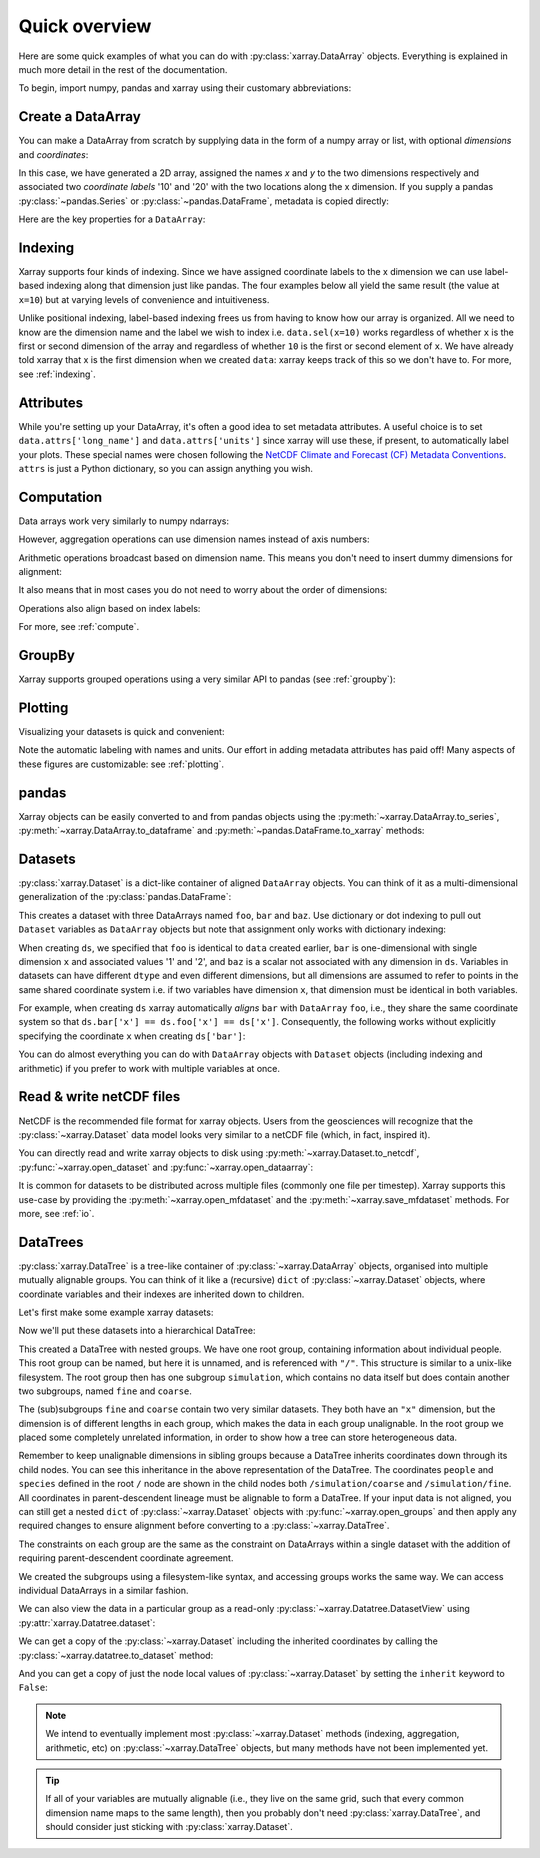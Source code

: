 ##############
Quick overview
##############

Here are some quick examples of what you can do with :py:class:`xarray.DataArray`
objects. Everything is explained in much more detail in the rest of the
documentation.

To begin, import numpy, pandas and xarray using their customary abbreviations:

.. jupyter-execute::

    import numpy as np
    import pandas as pd
    import xarray as xr

Create a DataArray
------------------

You can make a DataArray from scratch by supplying data in the form of a numpy
array or list, with optional *dimensions* and *coordinates*:

.. jupyter-execute::

    data = xr.DataArray(np.random.randn(2, 3), dims=("x", "y"), coords={"x": [10, 20]})
    data

In this case, we have generated a 2D array, assigned the names *x* and *y* to the two dimensions respectively and associated two *coordinate labels* '10' and '20' with the two locations along the x dimension. If you supply a pandas :py:class:`~pandas.Series` or :py:class:`~pandas.DataFrame`, metadata is copied directly:

.. jupyter-execute::

    xr.DataArray(pd.Series(range(3), index=list("abc"), name="foo"))

Here are the key properties for a ``DataArray``:

.. jupyter-execute::

    # like in pandas, values is a numpy array that you can modify in-place
    data.values
    data.dims
    data.coords
    # you can use this dictionary to store arbitrary metadata
    data.attrs


Indexing
--------

Xarray supports four kinds of indexing. Since we have assigned coordinate labels to the x dimension we can use label-based indexing along that dimension just like pandas. The four examples below all yield the same result (the value at ``x=10``) but at varying levels of convenience and intuitiveness.

.. jupyter-execute::

    # positional and by integer label, like numpy
    data[0, :]

    # loc or "location": positional and coordinate label, like pandas
    data.loc[10]

    # isel or "integer select":  by dimension name and integer label
    data.isel(x=0)

    # sel or "select": by dimension name and coordinate label
    data.sel(x=10)


Unlike positional indexing, label-based indexing frees us from having to know how our array is organized. All we need to know are the dimension name and the label we wish to index i.e. ``data.sel(x=10)`` works regardless of whether ``x`` is the first or second dimension of the array and regardless of whether ``10`` is the first or second element of ``x``. We have already told xarray that x is the first dimension when we created ``data``: xarray keeps track of this so we don't have to. For more, see :ref:`indexing`.


Attributes
----------

While you're setting up your DataArray, it's often a good idea to set metadata attributes. A useful choice is to set ``data.attrs['long_name']`` and ``data.attrs['units']`` since xarray will use these, if present, to automatically label your plots. These special names were chosen following the `NetCDF Climate and Forecast (CF) Metadata Conventions <https://cfconventions.org/cf-conventions/cf-conventions.html>`_. ``attrs`` is just a Python dictionary, so you can assign anything you wish.

.. jupyter-execute::

    data.attrs["long_name"] = "random velocity"
    data.attrs["units"] = "metres/sec"
    data.attrs["description"] = "A random variable created as an example."
    data.attrs["random_attribute"] = 123
    data.attrs
    # you can add metadata to coordinates too
    data.x.attrs["units"] = "x units"


Computation
-----------

Data arrays work very similarly to numpy ndarrays:

.. jupyter-execute::

    data + 10
    np.sin(data)
    # transpose
    data.T
    data.sum()

However, aggregation operations can use dimension names instead of axis
numbers:

.. jupyter-execute::

    data.mean(dim="x")

Arithmetic operations broadcast based on dimension name. This means you don't
need to insert dummy dimensions for alignment:

.. jupyter-execute::

    a = xr.DataArray(np.random.randn(3), [data.coords["y"]])
    b = xr.DataArray(np.random.randn(4), dims="z")

    a
    b

    a + b

It also means that in most cases you do not need to worry about the order of
dimensions:

.. jupyter-execute::

    data - data.T

Operations also align based on index labels:

.. jupyter-execute::

    data[:-1] - data[:1]

For more, see :ref:`compute`.

GroupBy
-------

Xarray supports grouped operations using a very similar API to pandas (see :ref:`groupby`):

.. jupyter-execute::

    labels = xr.DataArray(["E", "F", "E"], [data.coords["y"]], name="labels")
    labels
    data.groupby(labels).mean("y")
    data.groupby(labels).map(lambda x: x - x.min())

Plotting
--------

Visualizing your datasets is quick and convenient:

.. jupyter-execute::

    data.plot()

Note the automatic labeling with names and units. Our effort in adding metadata attributes has paid off! Many aspects of these figures are customizable: see :ref:`plotting`.

pandas
------

Xarray objects can be easily converted to and from pandas objects using the :py:meth:`~xarray.DataArray.to_series`, :py:meth:`~xarray.DataArray.to_dataframe` and :py:meth:`~pandas.DataFrame.to_xarray` methods:

.. jupyter-execute::

    series = data.to_series()
    series

    # convert back
    series.to_xarray()

Datasets
--------

:py:class:`xarray.Dataset` is a dict-like container of aligned ``DataArray``
objects. You can think of it as a multi-dimensional generalization of the
:py:class:`pandas.DataFrame`:

.. jupyter-execute::

    ds = xr.Dataset(dict(foo=data, bar=("x", [1, 2]), baz=np.pi))
    ds


This creates a dataset with three DataArrays named ``foo``, ``bar`` and ``baz``. Use dictionary or dot indexing to pull out ``Dataset`` variables as ``DataArray`` objects but note that assignment only works with dictionary indexing:

.. jupyter-execute::

    ds["foo"]
    ds.foo


When creating ``ds``, we specified that ``foo`` is identical to ``data`` created earlier, ``bar`` is one-dimensional with single dimension ``x`` and associated values '1' and '2', and ``baz`` is a scalar not associated with any dimension in ``ds``. Variables in datasets can have different ``dtype`` and even different dimensions, but all dimensions are assumed to refer to points in the same shared coordinate system i.e. if two variables have dimension ``x``, that dimension must be identical in both variables.

For example, when creating ``ds`` xarray automatically *aligns* ``bar`` with ``DataArray`` ``foo``, i.e., they share the same coordinate system so that ``ds.bar['x'] == ds.foo['x'] == ds['x']``. Consequently, the following works without explicitly specifying the coordinate ``x`` when creating ``ds['bar']``:

.. jupyter-execute::

    ds.bar.sel(x=10)



You can do almost everything you can do with ``DataArray`` objects with
``Dataset`` objects (including indexing and arithmetic) if you prefer to work
with multiple variables at once.

Read & write netCDF files
-------------------------

NetCDF is the recommended file format for xarray objects. Users
from the geosciences will recognize that the :py:class:`~xarray.Dataset` data
model looks very similar to a netCDF file (which, in fact, inspired it).

You can directly read and write xarray objects to disk using :py:meth:`~xarray.Dataset.to_netcdf`, :py:func:`~xarray.open_dataset` and
:py:func:`~xarray.open_dataarray`:

.. jupyter-execute::

    ds.to_netcdf("example.nc")
    reopened = xr.open_dataset("example.nc")
    reopened

.. jupyter-execute::
    :hide-code:

    import os

    reopened.close()
    os.remove("example.nc")


It is common for datasets to be distributed across multiple files (commonly one file per timestep). Xarray supports this use-case by providing the :py:meth:`~xarray.open_mfdataset` and the :py:meth:`~xarray.save_mfdataset` methods. For more, see :ref:`io`.


.. _quick-overview-datatrees:

DataTrees
---------

:py:class:`xarray.DataTree` is a tree-like container of :py:class:`~xarray.DataArray` objects, organised into multiple mutually alignable groups. You can think of it like a (recursive) ``dict`` of :py:class:`~xarray.Dataset` objects, where coordinate variables and their indexes are inherited down to children.

Let's first make some example xarray datasets:

.. jupyter-execute::

    import numpy as np
    import xarray as xr

    data = xr.DataArray(np.random.randn(2, 3), dims=("x", "y"), coords={"x": [10, 20]})
    ds = xr.Dataset({"foo": data, "bar": ("x", [1, 2]), "baz": np.pi})
    ds

    ds2 = ds.interp(coords={"x": [10, 12, 14, 16, 18, 20]})
    ds2

    ds3 = xr.Dataset(
        {"people": ["alice", "bob"], "heights": ("people", [1.57, 1.82])},
        coords={"species": "human"},
    )
    ds3

Now we'll put these datasets into a hierarchical DataTree:

.. jupyter-execute::

    dt = xr.DataTree.from_dict(
        {"simulation/coarse": ds, "simulation/fine": ds2, "/": ds3}
    )
    dt

This created a DataTree with nested groups. We have one root group, containing information about individual
people.  This root group can be named, but here it is unnamed, and is referenced with ``"/"``. This structure is similar to a
unix-like filesystem.  The root group then has one subgroup ``simulation``, which contains no data itself but does
contain another two subgroups, named ``fine`` and ``coarse``.

The (sub)subgroups ``fine`` and ``coarse`` contain two very similar datasets.  They both have an ``"x"``
dimension, but the dimension is of different lengths in each group, which makes the data in each group
unalignable.  In the root group we placed some completely unrelated information, in order to show how a tree can
store heterogeneous data.

Remember to keep unalignable dimensions in sibling groups because a DataTree inherits coordinates down through its
child nodes.  You can see this inheritance in the above representation of the DataTree.  The coordinates
``people`` and ``species`` defined in the root ``/`` node are shown in the child nodes both
``/simulation/coarse`` and ``/simulation/fine``.  All coordinates in parent-descendent lineage must be
alignable to form a DataTree.  If your input data is not aligned, you can still get a nested ``dict`` of
:py:class:`~xarray.Dataset` objects with :py:func:`~xarray.open_groups` and then apply any required changes to ensure alignment
before converting to a :py:class:`~xarray.DataTree`.

The constraints on each group are the same as the constraint on DataArrays within a single dataset with the
addition of requiring parent-descendent coordinate agreement.

We created the subgroups using a filesystem-like syntax, and accessing groups works the same way.  We can access
individual DataArrays in a similar fashion.

.. jupyter-execute::

    dt["simulation/coarse/foo"]

We can also view the data in a particular group as a read-only :py:class:`~xarray.Datatree.DatasetView` using :py:attr:`xarray.Datatree.dataset`:

.. jupyter-execute::

    dt["simulation/coarse"].dataset

We can get a copy of the :py:class:`~xarray.Dataset` including the inherited coordinates by calling the :py:class:`~xarray.datatree.to_dataset` method:

.. jupyter-execute::

    ds_inherited = dt["simulation/coarse"].to_dataset()
    ds_inherited

And you can get a copy of just the node local values of :py:class:`~xarray.Dataset` by setting the ``inherit`` keyword to ``False``:

.. jupyter-execute::

    ds_node_local = dt["simulation/coarse"].to_dataset(inherit=False)
    ds_node_local

.. note::

    We intend to eventually implement most :py:class:`~xarray.Dataset` methods
    (indexing, aggregation, arithmetic, etc) on :py:class:`~xarray.DataTree`
    objects, but many methods have not been implemented yet.

.. Operations map over subtrees, so we can take a mean over the ``x`` dimension of both the ``fine`` and ``coarse`` groups just by:

.. .. jupyter-execute::

..     avg = dt["simulation"].mean(dim="x")
..     avg

.. Here the ``"x"`` dimension used is always the one local to that subgroup.


.. You can do almost everything you can do with :py:class:`~xarray.Dataset` objects with :py:class:`~xarray.DataTree` objects
.. (including indexing and arithmetic), as operations will be mapped over every subgroup in the tree.
.. This allows you to work with multiple groups of non-alignable variables at once.

.. tip::

    If all of your variables are mutually alignable (i.e., they live on the same
    grid, such that every common dimension name maps to the same length), then
    you probably don't need :py:class:`xarray.DataTree`, and should consider
    just sticking with :py:class:`xarray.Dataset`.
